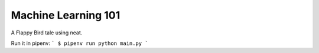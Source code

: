Machine Learning 101
========================

A Flappy Bird tale using neat.

Run it in pipenv:
```
$ pipenv run python main.py
```
